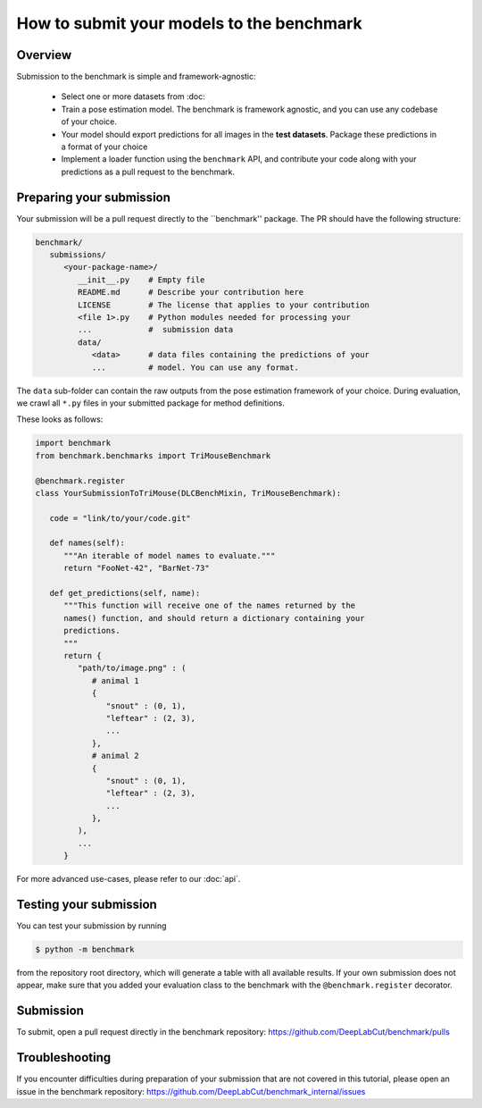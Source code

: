 How to submit your models to the benchmark
==========================================

Overview
--------

Submission to the benchmark is simple and framework-agnostic:

   - Select one or more datasets from :doc:
   - Train a pose estimation model. The benchmark is framework agnostic, and you can
     use any codebase of your choice.
   - Your model should export predictions for all images in the **test datasets**.
     Package these predictions in a format of your choice
   - Implement a loader function using the ``benchmark`` API, and contribute your code
     along with your predictions as a pull request to the benchmark.


Preparing your submission
-------------------------

Your submission will be a pull request directly to the ``benchmark'' package.
The PR should have the following structure:

.. code::

   benchmark/
      submissions/
         <your-package-name>/
            __init__.py    # Empty file
            README.md      # Describe your contribution here
            LICENSE        # The license that applies to your contribution
            <file 1>.py    # Python modules needed for processing your
            ...            #  submission data
            data/
               <data>      # data files containing the predictions of your
               ...         # model. You can use any format.


The ``data`` sub-folder can contain the raw outputs from the pose estimation framework
of your choice. During evaluation, we crawl all ``*.py`` files in your submitted package 
for method definitions.

These looks as follows:

.. code:: python

   import benchmark
   from benchmark.benchmarks import TriMouseBenchmark

   @benchmark.register
   class YourSubmissionToTriMouse(DLCBenchMixin, TriMouseBenchmark):

      code = "link/to/your/code.git"

      def names(self):
         """An iterable of model names to evaluate."""
         return "FooNet-42", "BarNet-73"

      def get_predictions(self, name):
         """This function will receive one of the names returned by the 
         names() function, and should return a dictionary containing your 
         predictions.
         """
         return {
            "path/to/image.png" : (
               # animal 1
               {
                  "snout" : (0, 1),
                  "leftear" : (2, 3),
                  ...
               },
               # animal 2
               {
                  "snout" : (0, 1),
                  "leftear" : (2, 3),
                  ...
               },
            ),
            ...
         }

For more advanced use-cases, please refer to our :doc:`api`.


Testing your submission
-----------------------

You can test your submission by running

.. code:: bash

   $ python -m benchmark

from the repository root directory, which will generate a table with all 
available results. If your own submission does not appear, make sure that you
added your evaluation class to the benchmark with the ``@benchmark.register``
decorator.


Submission
----------

To submit, open a pull request directly in the benchmark repository:
https://github.com/DeepLabCut/benchmark/pulls


Troubleshooting
---------------

If you encounter difficulties during preparation of your submission that are not
covered in this tutorial, please open an issue in the benchmark repository:
https://github.com/DeepLabCut/benchmark_internal/issues